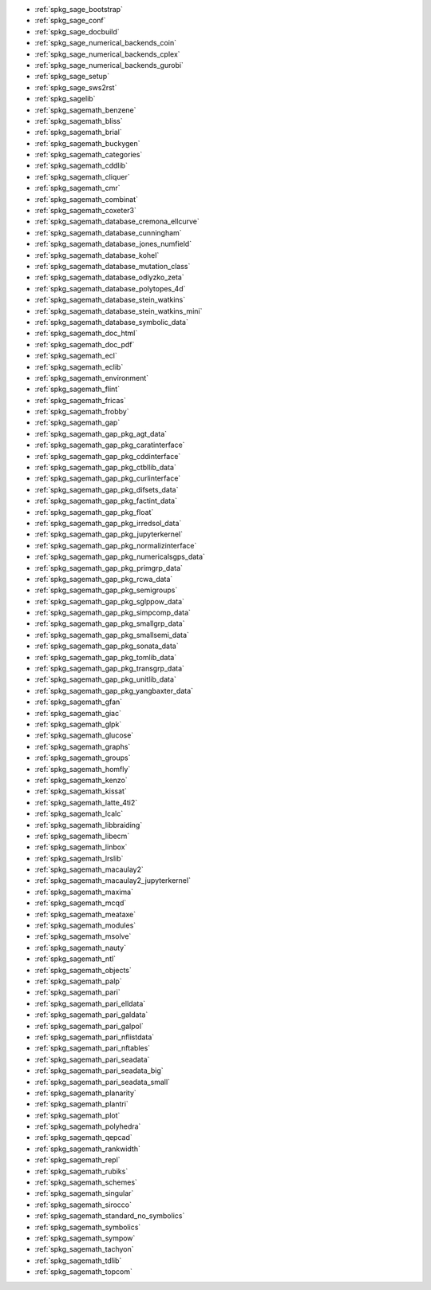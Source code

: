 * :ref:`spkg_sage_bootstrap`
* :ref:`spkg_sage_conf`
* :ref:`spkg_sage_docbuild`
* :ref:`spkg_sage_numerical_backends_coin`
* :ref:`spkg_sage_numerical_backends_cplex`
* :ref:`spkg_sage_numerical_backends_gurobi`
* :ref:`spkg_sage_setup`
* :ref:`spkg_sage_sws2rst`
* :ref:`spkg_sagelib`
* :ref:`spkg_sagemath_benzene`
* :ref:`spkg_sagemath_bliss`
* :ref:`spkg_sagemath_brial`
* :ref:`spkg_sagemath_buckygen`
* :ref:`spkg_sagemath_categories`
* :ref:`spkg_sagemath_cddlib`
* :ref:`spkg_sagemath_cliquer`
* :ref:`spkg_sagemath_cmr`
* :ref:`spkg_sagemath_combinat`
* :ref:`spkg_sagemath_coxeter3`
* :ref:`spkg_sagemath_database_cremona_ellcurve`
* :ref:`spkg_sagemath_database_cunningham`
* :ref:`spkg_sagemath_database_jones_numfield`
* :ref:`spkg_sagemath_database_kohel`
* :ref:`spkg_sagemath_database_mutation_class`
* :ref:`spkg_sagemath_database_odlyzko_zeta`
* :ref:`spkg_sagemath_database_polytopes_4d`
* :ref:`spkg_sagemath_database_stein_watkins`
* :ref:`spkg_sagemath_database_stein_watkins_mini`
* :ref:`spkg_sagemath_database_symbolic_data`
* :ref:`spkg_sagemath_doc_html`
* :ref:`spkg_sagemath_doc_pdf`
* :ref:`spkg_sagemath_ecl`
* :ref:`spkg_sagemath_eclib`
* :ref:`spkg_sagemath_environment`
* :ref:`spkg_sagemath_flint`
* :ref:`spkg_sagemath_fricas`
* :ref:`spkg_sagemath_frobby`
* :ref:`spkg_sagemath_gap`
* :ref:`spkg_sagemath_gap_pkg_agt_data`
* :ref:`spkg_sagemath_gap_pkg_caratinterface`
* :ref:`spkg_sagemath_gap_pkg_cddinterface`
* :ref:`spkg_sagemath_gap_pkg_ctbllib_data`
* :ref:`spkg_sagemath_gap_pkg_curlinterface`
* :ref:`spkg_sagemath_gap_pkg_difsets_data`
* :ref:`spkg_sagemath_gap_pkg_factint_data`
* :ref:`spkg_sagemath_gap_pkg_float`
* :ref:`spkg_sagemath_gap_pkg_irredsol_data`
* :ref:`spkg_sagemath_gap_pkg_jupyterkernel`
* :ref:`spkg_sagemath_gap_pkg_normalizinterface`
* :ref:`spkg_sagemath_gap_pkg_numericalsgps_data`
* :ref:`spkg_sagemath_gap_pkg_primgrp_data`
* :ref:`spkg_sagemath_gap_pkg_rcwa_data`
* :ref:`spkg_sagemath_gap_pkg_semigroups`
* :ref:`spkg_sagemath_gap_pkg_sglppow_data`
* :ref:`spkg_sagemath_gap_pkg_simpcomp_data`
* :ref:`spkg_sagemath_gap_pkg_smallgrp_data`
* :ref:`spkg_sagemath_gap_pkg_smallsemi_data`
* :ref:`spkg_sagemath_gap_pkg_sonata_data`
* :ref:`spkg_sagemath_gap_pkg_tomlib_data`
* :ref:`spkg_sagemath_gap_pkg_transgrp_data`
* :ref:`spkg_sagemath_gap_pkg_unitlib_data`
* :ref:`spkg_sagemath_gap_pkg_yangbaxter_data`
* :ref:`spkg_sagemath_gfan`
* :ref:`spkg_sagemath_giac`
* :ref:`spkg_sagemath_glpk`
* :ref:`spkg_sagemath_glucose`
* :ref:`spkg_sagemath_graphs`
* :ref:`spkg_sagemath_groups`
* :ref:`spkg_sagemath_homfly`
* :ref:`spkg_sagemath_kenzo`
* :ref:`spkg_sagemath_kissat`
* :ref:`spkg_sagemath_latte_4ti2`
* :ref:`spkg_sagemath_lcalc`
* :ref:`spkg_sagemath_libbraiding`
* :ref:`spkg_sagemath_libecm`
* :ref:`spkg_sagemath_linbox`
* :ref:`spkg_sagemath_lrslib`
* :ref:`spkg_sagemath_macaulay2`
* :ref:`spkg_sagemath_macaulay2_jupyterkernel`
* :ref:`spkg_sagemath_maxima`
* :ref:`spkg_sagemath_mcqd`
* :ref:`spkg_sagemath_meataxe`
* :ref:`spkg_sagemath_modules`
* :ref:`spkg_sagemath_msolve`
* :ref:`spkg_sagemath_nauty`
* :ref:`spkg_sagemath_ntl`
* :ref:`spkg_sagemath_objects`
* :ref:`spkg_sagemath_palp`
* :ref:`spkg_sagemath_pari`
* :ref:`spkg_sagemath_pari_elldata`
* :ref:`spkg_sagemath_pari_galdata`
* :ref:`spkg_sagemath_pari_galpol`
* :ref:`spkg_sagemath_pari_nflistdata`
* :ref:`spkg_sagemath_pari_nftables`
* :ref:`spkg_sagemath_pari_seadata`
* :ref:`spkg_sagemath_pari_seadata_big`
* :ref:`spkg_sagemath_pari_seadata_small`
* :ref:`spkg_sagemath_planarity`
* :ref:`spkg_sagemath_plantri`
* :ref:`spkg_sagemath_plot`
* :ref:`spkg_sagemath_polyhedra`
* :ref:`spkg_sagemath_qepcad`
* :ref:`spkg_sagemath_rankwidth`
* :ref:`spkg_sagemath_repl`
* :ref:`spkg_sagemath_rubiks`
* :ref:`spkg_sagemath_schemes`
* :ref:`spkg_sagemath_singular`
* :ref:`spkg_sagemath_sirocco`
* :ref:`spkg_sagemath_standard_no_symbolics`
* :ref:`spkg_sagemath_symbolics`
* :ref:`spkg_sagemath_sympow`
* :ref:`spkg_sagemath_tachyon`
* :ref:`spkg_sagemath_tdlib`
* :ref:`spkg_sagemath_topcom`
